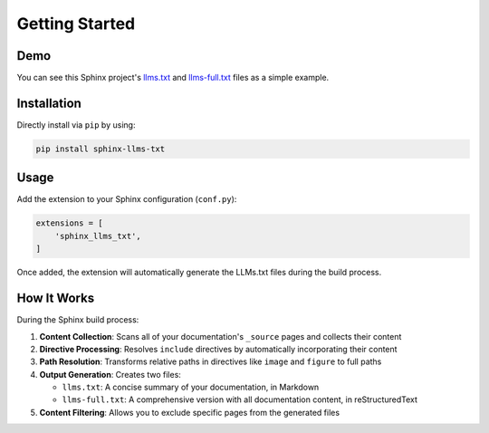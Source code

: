 Getting Started
===============

Demo
----

You can see this Sphinx project's `llms.txt`_ and `llms-full.txt`_ files as a simple example.

Installation
------------

Directly install via ``pip`` by using:

.. code-block:: bash

    pip install sphinx-llms-txt

Usage
-----

Add the extension to your Sphinx configuration (``conf.py``):

.. code-block:: python

    extensions = [
        'sphinx_llms_txt',
    ]

Once added, the extension will automatically generate the LLMs.txt files during the build process.

How It Works
-----------

During the Sphinx build process:

1. **Content Collection**: Scans all of your documentation's ``_source`` pages and collects their content
2. **Directive Processing**: Resolves ``include`` directives by automatically incorporating their content
3. **Path Resolution**: Transforms relative paths in directives like ``image`` and ``figure`` to full paths
4. **Output Generation**: Creates two files:

   - ``llms.txt``: A concise summary of your documentation, in Markdown
   - ``llms-full.txt``: A comprehensive version with all documentation content, in reStructuredText

5. **Content Filtering**: Allows you to exclude specific pages from the generated files


.. _llms.txt: https://sphinx-llms-txt.readthedocs.io/en/latest/llms.txt
.. _llms-full.txt: https://sphinx-llms-txt.readthedocs.io/en/latest/llms-full.txt
